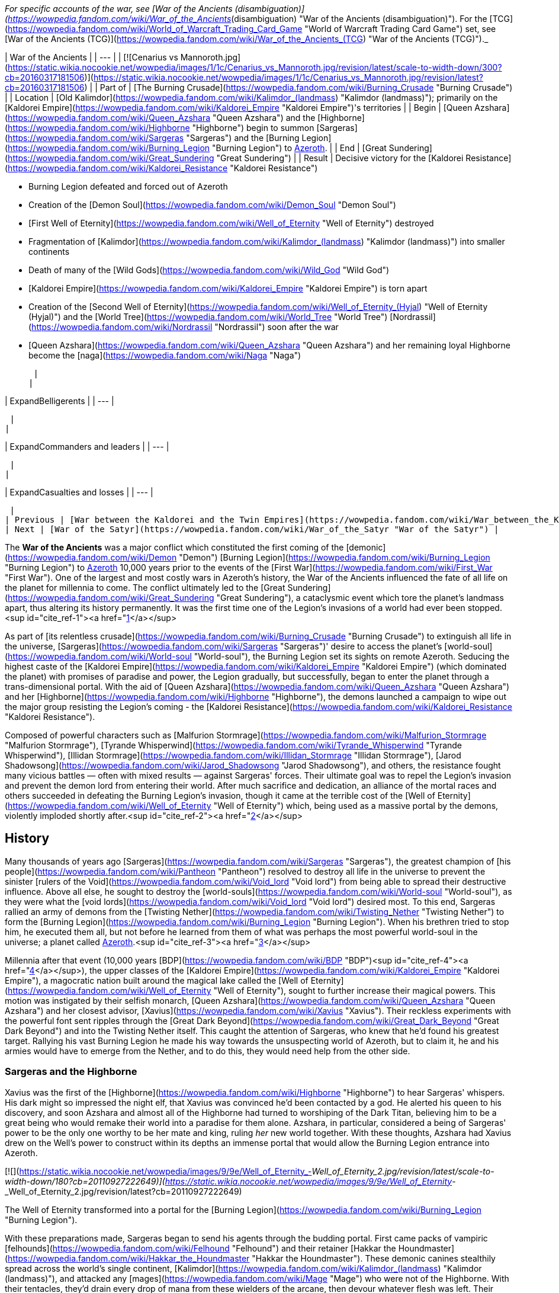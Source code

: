 _For specific accounts of the war, see [War of the Ancients (disambiguation)](https://wowpedia.fandom.com/wiki/War_of_the_Ancients_(disambiguation) "War of the Ancients (disambiguation)"). For the [TCG](https://wowpedia.fandom.com/wiki/World_of_Warcraft_Trading_Card_Game "World of Warcraft Trading Card Game") set, see [War of the Ancients (TCG)](https://wowpedia.fandom.com/wiki/War_of_the_Ancients_(TCG) "War of the Ancients (TCG)")._

| War of the Ancients |
| --- |
| [![Cenarius vs Mannoroth.jpg](https://static.wikia.nocookie.net/wowpedia/images/1/1c/Cenarius_vs_Mannoroth.jpg/revision/latest/scale-to-width-down/300?cb=20160317181506)](https://static.wikia.nocookie.net/wowpedia/images/1/1c/Cenarius_vs_Mannoroth.jpg/revision/latest?cb=20160317181506) |
| Part of | [The Burning Crusade](https://wowpedia.fandom.com/wiki/Burning_Crusade "Burning Crusade") |
| Location | [Old Kalimdor](https://wowpedia.fandom.com/wiki/Kalimdor_(landmass) "Kalimdor (landmass)"); primarily on the [Kaldorei Empire](https://wowpedia.fandom.com/wiki/Kaldorei_Empire "Kaldorei Empire")'s territories |
| Begin | [Queen Azshara](https://wowpedia.fandom.com/wiki/Queen_Azshara "Queen Azshara") and the [Highborne](https://wowpedia.fandom.com/wiki/Highborne "Highborne") begin to summon [Sargeras](https://wowpedia.fandom.com/wiki/Sargeras "Sargeras") and the [Burning Legion](https://wowpedia.fandom.com/wiki/Burning_Legion "Burning Legion") to xref:Azeroth.adoc[Azeroth]. |
| End | [Great Sundering](https://wowpedia.fandom.com/wiki/Great_Sundering "Great Sundering") |
| Result |
Decisive victory for the [Kaldorei Resistance](https://wowpedia.fandom.com/wiki/Kaldorei_Resistance "Kaldorei Resistance")

-   Burning Legion defeated and forced out of Azeroth
-   Creation of the [Demon Soul](https://wowpedia.fandom.com/wiki/Demon_Soul "Demon Soul")
-   [First Well of Eternity](https://wowpedia.fandom.com/wiki/Well_of_Eternity "Well of Eternity") destroyed
-   Fragmentation of [Kalimdor](https://wowpedia.fandom.com/wiki/Kalimdor_(landmass) "Kalimdor (landmass)") into smaller continents
-   Death of many of the [Wild Gods](https://wowpedia.fandom.com/wiki/Wild_God "Wild God")
-   [Kaldorei Empire](https://wowpedia.fandom.com/wiki/Kaldorei_Empire "Kaldorei Empire") is torn apart
-   Creation of the [Second Well of Eternity](https://wowpedia.fandom.com/wiki/Well_of_Eternity_(Hyjal) "Well of Eternity (Hyjal)") and the [World Tree](https://wowpedia.fandom.com/wiki/World_Tree "World Tree") [Nordrassil](https://wowpedia.fandom.com/wiki/Nordrassil "Nordrassil") soon after the war
-   [Queen Azshara](https://wowpedia.fandom.com/wiki/Queen_Azshara "Queen Azshara") and her remaining loyal Highborne become the [naga](https://wowpedia.fandom.com/wiki/Naga "Naga")

 |
|

| ExpandBelligerents |
| --- |

 |
|

| ExpandCommanders and leaders |
| --- |

 |
|

| ExpandCasualties and losses |
| --- |

 |
| Previous | [War between the Kaldorei and the Twin Empires](https://wowpedia.fandom.com/wiki/War_between_the_Kaldorei_and_the_Twin_Empires "War between the Kaldorei and the Twin Empires"), [Elemental Sundering](https://wowpedia.fandom.com/wiki/Elemental_Sundering "Elemental Sundering") |
| Next | [War of the Satyr](https://wowpedia.fandom.com/wiki/War_of_the_Satyr "War of the Satyr") |

The **War of the Ancients** was a major conflict which constituted the first coming of the [demonic](https://wowpedia.fandom.com/wiki/Demon "Demon") [Burning Legion](https://wowpedia.fandom.com/wiki/Burning_Legion "Burning Legion") to xref:Azeroth.adoc[Azeroth] 10,000 years prior to the events of the [First War](https://wowpedia.fandom.com/wiki/First_War "First War"). One of the largest and most costly wars in Azeroth's history, the War of the Ancients influenced the fate of all life on the planet for millennia to come. The conflict ultimately led to the [Great Sundering](https://wowpedia.fandom.com/wiki/Great_Sundering "Great Sundering"), a cataclysmic event which tore the planet's landmass apart, thus altering its history permanently. It was the first time one of the Legion's invasions of a world had ever been stopped.<sup id="cite_ref-1"><a href="https://wowpedia.fandom.com/wiki/War_of_the_Ancients#cite_note-1">[1]</a></sup>

As part of [its relentless crusade](https://wowpedia.fandom.com/wiki/Burning_Crusade "Burning Crusade") to extinguish all life in the universe, [Sargeras](https://wowpedia.fandom.com/wiki/Sargeras "Sargeras")' desire to access the planet's [world-soul](https://wowpedia.fandom.com/wiki/World-soul "World-soul"), the Burning Legion set its sights on remote Azeroth. Seducing the highest caste of the [Kaldorei Empire](https://wowpedia.fandom.com/wiki/Kaldorei_Empire "Kaldorei Empire") (which dominated the planet) with promises of paradise and power, the Legion gradually, but successfully, began to enter the planet through a trans-dimensional portal. With the aid of [Queen Azshara](https://wowpedia.fandom.com/wiki/Queen_Azshara "Queen Azshara") and her [Highborne](https://wowpedia.fandom.com/wiki/Highborne "Highborne"), the demons launched a campaign to wipe out the major group resisting the Legion's coming - the [Kaldorei Resistance](https://wowpedia.fandom.com/wiki/Kaldorei_Resistance "Kaldorei Resistance").

Composed of powerful characters such as [Malfurion Stormrage](https://wowpedia.fandom.com/wiki/Malfurion_Stormrage "Malfurion Stormrage"), [Tyrande Whisperwind](https://wowpedia.fandom.com/wiki/Tyrande_Whisperwind "Tyrande Whisperwind"), [Illidan Stormrage](https://wowpedia.fandom.com/wiki/Illidan_Stormrage "Illidan Stormrage"), [Jarod Shadowsong](https://wowpedia.fandom.com/wiki/Jarod_Shadowsong "Jarod Shadowsong"), and others, the resistance fought many vicious battles — often with mixed results — against Sargeras' forces. Their ultimate goal was to repel the Legion's invasion and prevent the demon lord from entering their world. After much sacrifice and dedication, an alliance of the mortal races and others succeeded in defeating the Burning Legion's invasion, though it came at the terrible cost of the [Well of Eternity](https://wowpedia.fandom.com/wiki/Well_of_Eternity "Well of Eternity") which, being used as a massive portal by the demons, violently imploded shortly after.<sup id="cite_ref-2"><a href="https://wowpedia.fandom.com/wiki/War_of_the_Ancients#cite_note-2">[2]</a></sup>

## History

Many thousands of years ago [Sargeras](https://wowpedia.fandom.com/wiki/Sargeras "Sargeras"), the greatest champion of [his people](https://wowpedia.fandom.com/wiki/Pantheon "Pantheon") resolved to destroy all life in the universe to prevent the sinister [rulers of the Void](https://wowpedia.fandom.com/wiki/Void_lord "Void lord") from being able to spread their destructive influence. Above all else, he sought to destroy the [world-souls](https://wowpedia.fandom.com/wiki/World-soul "World-soul"), as they were what the [void lords](https://wowpedia.fandom.com/wiki/Void_lord "Void lord") desired most. To this end, Sargeras rallied an army of demons from the [Twisting Nether](https://wowpedia.fandom.com/wiki/Twisting_Nether "Twisting Nether") to form the [Burning Legion](https://wowpedia.fandom.com/wiki/Burning_Legion "Burning Legion"). When his brethren tried to stop him, he executed them all, but not before he learned from them of what was perhaps the most powerful world-soul in the universe; a planet called xref:Azeroth.adoc[Azeroth].<sup id="cite_ref-3"><a href="https://wowpedia.fandom.com/wiki/War_of_the_Ancients#cite_note-3">[3]</a></sup>

Millennia after that event (10,000 years [BDP](https://wowpedia.fandom.com/wiki/BDP "BDP")<sup id="cite_ref-4"><a href="https://wowpedia.fandom.com/wiki/War_of_the_Ancients#cite_note-4">[4]</a></sup>), the upper classes of the [Kaldorei Empire](https://wowpedia.fandom.com/wiki/Kaldorei_Empire "Kaldorei Empire"), a magocratic nation built around the magical lake called the [Well of Eternity](https://wowpedia.fandom.com/wiki/Well_of_Eternity "Well of Eternity"), sought to further increase their magical powers. This motion was instigated by their selfish monarch, [Queen Azshara](https://wowpedia.fandom.com/wiki/Queen_Azshara "Queen Azshara") and her closest advisor, [Xavius](https://wowpedia.fandom.com/wiki/Xavius "Xavius"). Their reckless experiments with the powerful font sent ripples through the [Great Dark Beyond](https://wowpedia.fandom.com/wiki/Great_Dark_Beyond "Great Dark Beyond") and into the Twisting Nether itself. This caught the attention of Sargeras, who knew that he'd found his greatest target. Rallying his vast Burning Legion he made his way towards the unsuspecting world of Azeroth, but to claim it, he and his armies would have to emerge from the Nether, and to do this, they would need help from the other side.

### Sargeras and the Highborne

Xavius was the first of the [Highborne](https://wowpedia.fandom.com/wiki/Highborne "Highborne") to hear Sargeras' whispers. His dark might so impressed the night elf, that Xavius was convinced he'd been contacted by a god. He alerted his queen to his discovery, and soon Azshara and almost all of the Highborne had turned to worshiping of the Dark Titan, believing him to be a great being who would remake their world into a paradise for them alone. Azshara, in particular, considered a being of Sargeras' power to be the only one worthy to be her mate and king, ruling _her_ new world together. With these thoughts, Azshara had Xavius drew on the Well's power to construct within its depths an immense portal that would allow the Burning Legion entrance into Azeroth.

[![](https://static.wikia.nocookie.net/wowpedia/images/9/9e/Well_of_Eternity_-_Well_of_Eternity_2.jpg/revision/latest/scale-to-width-down/180?cb=20110927222649)](https://static.wikia.nocookie.net/wowpedia/images/9/9e/Well_of_Eternity_-_Well_of_Eternity_2.jpg/revision/latest?cb=20110927222649)

The Well of Eternity transformed into a portal for the [Burning Legion](https://wowpedia.fandom.com/wiki/Burning_Legion "Burning Legion").

With these preparations made, Sargeras began to send his agents through the budding portal. First came packs of vampiric [felhounds](https://wowpedia.fandom.com/wiki/Felhound "Felhound") and their retainer [Hakkar the Houndmaster](https://wowpedia.fandom.com/wiki/Hakkar_the_Houndmaster "Hakkar the Houndmaster"). These demonic canines stealthily spread across the world's single continent, [Kalimdor](https://wowpedia.fandom.com/wiki/Kalimdor_(landmass) "Kalimdor (landmass)"), and attacked any [mages](https://wowpedia.fandom.com/wiki/Mage "Mage") who were not of the Highborne. With their tentacles, they'd drain every drop of mana from these wielders of the arcane, then devour whatever flesh was left. Their work impressed Xavius and Azshara, reaffirming their loyalty to the Legion's incredible power.

Soon the Legion's main troops emerged; the staunch [felguard](https://wowpedia.fandom.com/wiki/Felguard "Felguard") who formed the primary infantry of the Legion, the [wrathguard](https://wowpedia.fandom.com/wiki/Wrathguard "Wrathguard") who struck skillfully with magic and blade, and the menacing [terrorguard](https://wowpedia.fandom.com/wiki/Terrorguard "Terrorguard") and [doomguard](https://wowpedia.fandom.com/wiki/Doomguard "Doomguard") who oversaw the efforts of the soldiers and summoned terrifying [infernals](https://wowpedia.fandom.com/wiki/Infernal "Infernal") like meteors from the sky. Slowly but surely the demonic armies marched out from the night elf capital, [Zin-Azshari](https://wowpedia.fandom.com/wiki/Zin-Azshari "Zin-Azshari"), killing and destroying everything in their path. However, it wasn't long before they were met with resistance.

### Kaldorei Resistance

The night elf people, aware of the attacks from these strange creatures, were rallied by a noble who had not joined with Azshara, due to not being a Highborne, a brave and skillful general and politician named [Lord Kur'talos Ravencrest](https://wowpedia.fandom.com/wiki/Kur%27talos_Ravencrest "Kur'talos Ravencrest"). Lord Ravencrest, believing that the Queen had been taken captive by Xavius, rallied his people into a [powerful resistance](https://wowpedia.fandom.com/wiki/Kaldorei_Resistance "Kaldorei Resistance"). Among this resistance were three particularly skilled young night elves: [Tyrande Whisperwind](https://wowpedia.fandom.com/wiki/Tyrande_Whisperwind "Tyrande Whisperwind"), a [priestess](https://wowpedia.fandom.com/wiki/Priestess_of_the_Moon "Priestess of the Moon") of [Elune](https://wowpedia.fandom.com/wiki/Elune "Elune") who wielded the holy powers of the goddess with skill surpassing her age; [Illidan Stormrage](https://wowpedia.fandom.com/wiki/Illidan_Stormrage "Illidan Stormrage"), a young, though reckless, mage who wielded the arcane as well as any Highborne; and finally Illidan's brother [Malfurion](https://wowpedia.fandom.com/wiki/Malfurion_Stormrage "Malfurion Stormrage"), an eccentric young night elf who'd forsaken the opulence and arcane abilities of his people in favor of '[druidism](https://wowpedia.fandom.com/wiki/Druid "Druid")', the power of the forests. Though Malfurion and Illidan shared a love for the idealistic priestess, Tyrande's heart belonged to Malfurion alone. Illidan resented his brother's budding romance with Tyrande but knew that his heartache was nothing compared to the pain of his magical addiction. The trio all proved to be vital members of the resistance, with Illidan being placed in charge of the [Moon Guard](https://wowpedia.fandom.com/wiki/Moon_Guard "Moon Guard"), a peacekeeping order of mages under the empire.

Together this resistance fought against the Burning Legion, and though they were successful at slowing the demon army's advance, they were unable to overcome them completely and, slowly but surely, found themselves being pushed back. The younger elves, including Malfurion and a young soldier named [Jarod Shadowsong](https://wowpedia.fandom.com/wiki/Jarod_Shadowsong "Jarod Shadowsong"), implored Kur'talos to seek the aid of the other races of Azeroth. The elder night elf, however, was victim to old prejudices of his people and would hear none of it. Nonetheless, it soon became clear that the night elves needed aid, or they would fail.

By this time the Legion's greater members and commanders had arrived on Azeroth; the brutal and savage [pit lords](https://wowpedia.fandom.com/wiki/Annihilan "Annihilan"), led by their cruel king [Mannoroth](https://wowpedia.fandom.com/wiki/Mannoroth "Mannoroth"); and the [eredar](https://wowpedia.fandom.com/wiki/Eredar "Eredar"), wielders of incredible demonic magic led by the analytical and tactical genius [Archimonde](https://wowpedia.fandom.com/wiki/Archimonde "Archimonde"). Under the guidance of the latter, the Legion's portal grew stronger than ever. Furthermore, Azshara had Xavius woven a spell that blocked all but the demons and Highborne from drawing power from the Well of Eternity. As the Well was the source of all arcane magic on Azeroth, it fell to Malfurion to find help for his beleaguered people.

The young druid resolved to use the [Emerald Dream](https://wowpedia.fandom.com/wiki/Emerald_Dream "Emerald Dream"), an ethereal realm formed from the dreams of Azeroth itself, to infiltrate the palace and find a way to stop the Highborne. While he was unable to completely stop the Highborne's plans, he was able to interfere with them by destroying the spell matrix sustaining both the block on the Well of Eternity, and the Highborne's portal. During this mission, he fought Xavius, whose enchanted false eyes could see even those in the Dream, and their battle resulted in a great explosion that destroyed the tower where the matrix was held, killing Xavius.

### New allies

Around the same time, Azshara had instructed her personal bodyguard, [Captain Varo'then](https://wowpedia.fandom.com/wiki/Varo%27then "Varo'then"), to eliminate Lord Ravencrest, with the hopes of quelling the rebellion that slowed the arrival of her god. Varo'then sent an assassin, [Kelorn Nightblade](https://wowpedia.fandom.com/wiki/Kelorn_Nightblade "Kelorn Nightblade"), to do the deed, and Ravencrest was successfully killed in the middle of the battlefield. Kelorn himself was killed shortly afterwards.

Without Ravencrest, command of the resistance army fell to [Desdel Stareye](https://wowpedia.fandom.com/wiki/Desdel_Stareye "Desdel Stareye"), Ravencrest's second-in-command. Though arrogant and incompetent, Stareye agreed to allow Jarod Shadowsong's alliance with the other races of Azeroth; primarily the [earthen](https://wowpedia.fandom.com/wiki/Earthen "Earthen") and the [mountain tauren](https://wowpedia.fandom.com/wiki/Highmountain_tauren "Highmountain tauren"). However Stareye was completely useless tactically and in combat and it wasn't long before the Legion made short work of him, leaving Jarod to assume command of the resistance.

Meanwhile, Illidan, who had grown dependent on magic's empowering energies, struggled to keep control of his nearly overwhelming hunger to tap the Well's energies once again. However, with Tyrande's patient support, he was able to restrain himself. Malfurion, who'd recovered from his battle with Xavius with the aid of [Cenarius](https://wowpedia.fandom.com/wiki/Cenarius "Cenarius"), sought the aid of the [dragonflights](https://wowpedia.fandom.com/wiki/Dragonflight "Dragonflight") in fighting the Legion. While on this adventure he encountered and defeated Hakkar, banishing the demon back to the Nether. His mission was a success, with the aid of the red dragon [Korialstrasz](https://wowpedia.fandom.com/wiki/Korialstrasz "Korialstrasz").

While Jarod led the resistance with great skill, including the use of the tauren and the earthen, he was shocked when the [Wild Gods](https://wowpedia.fandom.com/wiki/Wild_God "Wild God") themselves, including Cenarius, emerged from the forests and attacked the Legion. He was further surprised when they submitted to his leadership, and he used them to their utmost efficiency. However even they suffered great casualties at the hands of the demons. The bear gods [Ursoc](https://wowpedia.fandom.com/wiki/Ursoc "Ursoc") and [Ursol](https://wowpedia.fandom.com/wiki/Ursol "Ursol"), the Mistress of birds [Aviana](https://wowpedia.fandom.com/wiki/Aviana "Aviana"), and several others were killed by the demons. Cenarius, enraged at their loss, attacked the Legion recklessly, only to be nearly brought down himself. He was saved by the intervention of his father, [Malorne](https://wowpedia.fandom.com/wiki/Malorne "Malorne") the White Stag. The great demigod defended his son while the night elves got him to safety, and Malorne nearly turned the tide of battle... until Archimonde appeared. The great demon lord used magic to grow in size, and brought the full force of his [fel](https://wowpedia.fandom.com/wiki/Fel "Fel") might against the great stag. Their battle drew on, but ultimately Archimonde was the victor, breaking Malorne's neck and casting him aside. Malfurion, who returned by now, retaliated with a great mass of vines that drove Archimonde to retreat.

Roughly during this stage of the conflict, the tauren leader [Huln Highmountain](https://wowpedia.fandom.com/wiki/Huln_Highmountain "Huln Highmountain"), rescued Cenarius' favored stag [Eche'ro](https://wowpedia.fandom.com/wiki/Eche%27ro "Eche'ro") and the four united tauren tribes were granted the [Horns of Eche'ro](https://wowpedia.fandom.com/wiki/Horns_of_Eche%27ro "Horns of Eche'ro") as a reward.<sup id="cite_ref-5"><a href="https://wowpedia.fandom.com/wiki/War_of_the_Ancients#cite_note-5">[5]</a></sup><sup id="cite_ref-6"><a href="https://wowpedia.fandom.com/wiki/War_of_the_Ancients#cite_note-6">[6]</a></sup> Shortly afterwards, Huln attacked and banished [Tichondrius](https://wowpedia.fandom.com/wiki/Tichondrius "Tichondrius"), the nathrezim commander in the area.<sup id="cite_ref-7"><a href="https://wowpedia.fandom.com/wiki/War_of_the_Ancients#cite_note-7">[7]</a></sup>

Meanwhile at Zin-Azshari, some of the Highborne were approached in the night by a demon shaped like a goat-man who was none other than Xavius, now reborn as the first [satyr](https://wowpedia.fandom.com/wiki/Satyr "Satyr"). He offered select Highborne the gift of becoming satyrs themselves, and many agreed.

### The Dragon Soul

[![](https://static.wikia.nocookie.net/wowpedia/images/9/97/Dragon_Soul.jpg/revision/latest/scale-to-width-down/180?cb=20191228183724)](https://static.wikia.nocookie.net/wowpedia/images/9/97/Dragon_Soul.jpg/revision/latest?cb=20191228183724)

The Dragon Aspects create the Dragon Soul.

The dragonflights arrived, led by [Alexstrasza](https://wowpedia.fandom.com/wiki/Alexstrasza "Alexstrasza"), the red [Dragon Aspect](https://wowpedia.fandom.com/wiki/Dragon_Aspects "Dragon Aspects"), and [Neltharion](https://wowpedia.fandom.com/wiki/Deathwing "Deathwing"), the black Dragon Aspect. Though their arrival initially proved a monumental aid, things turned dark when Neltharion unleashed his secret weapon: the [Dragon Soul](https://wowpedia.fandom.com/wiki/Demon_Soul "Demon Soul"). This small golden disk, infused with the powers of the Dragon Aspects, was capable of channeling great amounts of power. And Neltharion wielded this power, in the form of golden beams of energy, against the Legion... and the defenders of Kalimdor.<sup id="cite_ref-8"><a href="https://wowpedia.fandom.com/wiki/War_of_the_Ancients#cite_note-8">[8]</a></sup> When the other dragons confronted him over his apparent recklessness, he revealed to them that he'd fallen victim to [dark voices](https://wowpedia.fandom.com/wiki/Old_Gods "Old Gods") from within the very earth he protected. These voices had driven him to madness, convincing him that the other dragons were plotting against him, and fueling a growing resentment of the titans for placing the weight of the earth on him. He planned to create a world ruled by the [black dragonflight](https://wowpedia.fandom.com/wiki/Black_dragonflight "Black dragonflight"), believing ultimate power would relieve him of his burden.

When [Malygos](https://wowpedia.fandom.com/wiki/Malygos "Malygos"), the Aspect of the blue dragons, and his flight attempted to stop his crazed brother, Neltharion made an example of him by using the Dragon Soul to destroy the majority of Malygos' flight, and hurling the survivors to the far corners of the world. He was about to turn the Dragon Soul on the other flights, but the use of its immense energies began to affect his body, causing great cracks and wounds to tear open on his body, forcing him to retreat.

Though all sides were shaken, the war would soon resume, though many dragons retreated out of shock and sorrow. Malfurion, convinced that the Well of Eternity was the demons' umbilical link to the physical world, insisted that it should be destroyed. His companions, knowing that the Well was the source of their immortality and powers, were horrified by the rash notion. Yet Tyrande saw the wisdom of Malfurion's theory, so she convinced Cenarius and their comrades to storm Azshara's temple and find a way to shut the Well down for good.

Possibly around this time, the Highborne of [Suramar](https://wowpedia.fandom.com/wiki/Suramar "Suramar") who had watched as their city was used by the cunning [nathrezim](https://wowpedia.fandom.com/wiki/Nathrezim "Nathrezim") as an experiment in the creation of an [undead](https://wowpedia.fandom.com/wiki/Undead "Undead") army, responded to an attempt by the Legion to create a second portal in the depths of the [Temple of Elune](https://wowpedia.fandom.com/wiki/Tomb_of_Sargeras "Tomb of Sargeras"). Using the [Pillars of Creation](https://wowpedia.fandom.com/wiki/Pillars_of_Creation "Pillars of Creation"), the court of the [Grand Magistrix Elisande](https://wowpedia.fandom.com/wiki/Elisande "Elisande") sealed the tomb, and proceeded to create a massive barrier surrounding the still intact sections of the city, sealing themselves off from the conflict.<sup id="cite_ref-9"><a href="https://wowpedia.fandom.com/wiki/War_of_the_Ancients#cite_note-9">[9]</a></sup>

### Illidan's betrayal

[![](https://static.wikia.nocookie.net/wowpedia/images/2/27/Sargeras_blinds_Illidan.jpg/revision/latest/scale-to-width-down/180?cb=20160925164547)](https://static.wikia.nocookie.net/wowpedia/images/2/27/Sargeras_blinds_Illidan.jpg/revision/latest?cb=20160925164547)

Sargeras burning out Illidan's eyes.

Knowing that the Well's destruction would prevent him from ever wielding magic again, Illidan seemingly betrayed the resistance and joined the Highborne to warn them of Malfurion's plan. There, at Azshara's palace, he had his eyes pierced out by Sargeras, and was granted both enhanced mystical eyesight, and a vision of the true might of the Legion; armies beyond the one that marched on Azeroth,<sup id="cite_ref-10"><a href="https://wowpedia.fandom.com/wiki/War_of_the_Ancients#cite_note-10">[10]</a></sup> and demons that had already been killed had merely been banished back to the Nether where they would be reborn. Shaken by this vision, but undeterred, Illidan continued his own plans, for despite his magical addiction what he really wanted was to sabotage the Highborne from within.

Meanwhile, Tyrande found herself taken captive by Xavius. When Malfurion discovered the satyr, he and the young archer [Shandris Feathermoon](https://wowpedia.fandom.com/wiki/Shandris_Feathermoon "Shandris Feathermoon") fought and killed Xavius once again. Malfurion transformed a wooden arrow into a tree that devoured the demon as it grew. However, this did not prevent Tyrande's capture by the satyrs.

Shortly after, Malfurion was charged with stealing the Dragon Soul from Neltharion, with the goal of keeping it away from both the black dragon and the Legion. While Malfurion was successful, Captain Varo'then and Illidan accosted him as he returned to the resistance army and stole the relic. The Highborne and Azshara had learned of it and decided it was just what was needed to strengthen the portal for Sargeras.

With Tyrande and the Dragon Soul in her grasp, and Sargeras' titanic shadow looming ever closer, it became more important than ever to reach the palace. With the aid of [Agamaggan](https://wowpedia.fandom.com/wiki/Agamaggan "Agamaggan"), Malfurion and a group of allies infiltrated Zin-Azshari and met with Illidan. Malfurion, though angry at his brother's betrayal, soon learned the truth of his intentions. Illidan had concocted a plan to expel the Legion from Azeroth by using the Dragon Soul to reverse the portal, dragging all who'd come through back into the Nether. Malfurion agreed to aid him with this plan and, with the rescued Tyrande, followed Mannoroth to the shores of the Well, where the Dragon Soul had been taken to prepare the final portal.

Illidan snuck into the palace, where he met with a group of five mysterious night elves, in fact [adventurers](https://wowpedia.fandom.com/wiki/Adventurer "Adventurer") from the far future. With their aid, he shut down the minor portals and fought [Peroth'arn](https://wowpedia.fandom.com/wiki/Peroth%27arn "Peroth'arn"), the satyr overseeing them. The time travelers then split off from Illidan and proceeded to eliminate Azshara's [Keepers of Eternity](https://wowpedia.fandom.com/wiki/Queen%27s_Royal_Guard "Queen's Royal Guard"), but were unable to even scratch the Queen herself who was taken to safety by Varo'then.<sup id="cite_ref-11"><a href="https://wowpedia.fandom.com/wiki/War_of_the_Ancients#cite_note-11">[11]</a></sup>

The dragons returned to the fray at this time, hoping to retrieve the Dragon Soul as they'd learned that the malevolent Old Gods sought to turn the massive portal's energies towards their prisons, shattering them and allowing their black armies to claim Azeroth for themselves. Neltharion re-appeared at this time as well, now bearing [adamantine](https://wowpedia.fandom.com/wiki/Adamantine "Adamantine") plates bolted into his skin to hold him together. Now calling himself Deathwing, the black dragon obsessively tried to reclaim the Dragon Soul but was cast aside by the Old Gods.

### The sundering of the world

On the shores of the Well, the time travelers and Illidan rejoined with Malfurion who needed them to distract Mannoroth long enough for him to complete the reversal of the portal. Illidan, Tyrande, and the time travelers agreed and fought through the Legion's minions and killed Varo'then, before attacking Mannoroth. Though the pit lord attempted to stop them with all his might, Illidan briefly used fel magic to enhance himself and the time travelers enough to hold out for a few more crucial seconds. The group's efforts succeeded and the portal within the Well of Eternity reversed, pulling demons from all corners of Kalimdor back through it, even mighty Mannoroth. The Dragon Soul fell from the spell matrix, but was stopped from being lost by the surprise appearance of the one dragon Aspect who'd been absent until now; [Nozdormu](https://wowpedia.fandom.com/wiki/Nozdormu "Nozdormu"), the bronze dragon. He quickly vanished with the artifact as the portal began to destabilize. Unwilling to accept his first ever defeat, Sargeras angrily tried to force himself through the collapsing portal but was unable to do so and forcibly ejected back into the Nether.

This was not the end of things, however. Fearing for the Well, Illidan slipped away to the very edge and filled five small vials with its water. His fear soon proved to be well-founded, as the stresses placed on the Well of Eternity had reached a breaking point with the collapsing portal. As a result, the earth quaked, and the entire Well began collapsing into the portal as well. As the races of Azeroth sought shelter with the aid of the dragons, the very land itself collapsed and broke, being dragged into the angry torrent the collapsing Well had become. The sky darkened around the Well's remains as massive amounts of the landmass were ripped apart and swallowed by its implosion.

[![](https://static.wikia.nocookie.net/wowpedia/images/6/6d/Chronicle_-_Map_of_Azeroth.jpg/revision/latest/scale-to-width-down/180?cb=20180325215922)](https://static.wikia.nocookie.net/wowpedia/images/6/6d/Chronicle_-_Map_of_Azeroth.jpg/revision/latest?cb=20180325215922)

The sundered world.

As the portal finally closed completely, and the implosion ended, the seas came rushing in to fill the massive wound in the earth. When at last this great event, [the Sundering](https://wowpedia.fandom.com/wiki/Great_Sundering "Great Sundering"), came to an end, nearly eighty percent of [Kalimdor's landmass](https://wowpedia.fandom.com/wiki/Kalimdor_(landmass) "Kalimdor (landmass)") had been blasted apart. All that was left was a handful of separate continents surrounding a vast new ocean. At the center of the new sea, where the Well of Eternity once stood, was a tumultuous storm of tidal fury and chaotic energies. This terrible scar, known as the [Maelstrom](https://wowpedia.fandom.com/wiki/Maelstrom "Maelstrom"), would never cease its furious spinning. It would remain a constant reminder of the terrible catastrophe... and the Utopian era that had been lost forever.

As for Queen Azshara and her Highborne, the entire city of Zin-Azshari was protected from the Sundering by the Queen's magic and remained as one single landmass as the ocean rushed in around her. Even she could not hold out for long, and her spell began to fail as she began to tire. But it was not the end for them. The Old Gods spoke to them, their dark whispers filling the minds of Azshara and her servitors. They promised survival in exchange for loyalty, and Azshara, devastated by her previous god's failure, agreed. When her spell failed and water flowed into the palace, it filled the lungs of the Queen and her Highborne, but they did not drown. Instead, the Highborne twisted and changed, transforming into the serpentine [naga](https://wowpedia.fandom.com/wiki/Naga "Naga").<sup id="cite_ref-12"><a href="https://wowpedia.fandom.com/wiki/War_of_the_Ancients#cite_note-12">[12]</a></sup> Azshara's form changed too, twisting and growing into a great monstrosity that reflected the wickedness she'd always held in her heart.

There, at the bottom of the Maelstrom, the naga built for themselves a new city, [Nazjatar](https://wowpedia.fandom.com/wiki/Nazjatar "Nazjatar"), from which they would rebuild their power. It would take over ten thousand years before the naga would reveal their existence to the surface world.

## Other battles

-   At one point, several night elves fought in the Battle of Rinuin. Not much is known about this battle but a night elf named [Javen Moonpaw](https://wowpedia.fandom.com/wiki/Javen_Moonpaw "Javen Moonpaw") fell by a demon's blade.
-   The [Highborne](https://wowpedia.fandom.com/wiki/Highborne "Highborne") of [Mennar Academy](https://wowpedia.fandom.com/wiki/Mennar_Academy "Mennar Academy") used a  ![](https://static.wikia.nocookie.net/wowpedia/images/d/d9/Inv_misc_stonetablet_08.png/revision/latest/scale-to-width-down/16?cb=20061111043350)[\[Sarcen Stone\]](https://wowpedia.fandom.com/wiki/Sarcen_Stone) to draw arcane energy away from the Legion's portal at the [Well of Eternity](https://wowpedia.fandom.com/wiki/Well_of_Eternity "Well of Eternity"), buying time for the rest of the world to fight back. This act cost them their lives when the demons came down on them, and history would not record these unsung heroes.<sup id="cite_ref-13"><a href="https://wowpedia.fandom.com/wiki/War_of_the_Ancients#cite_note-13">[13]</a></sup>
-   Centaur clans are known to have fought the demons, including [Maruuk Thousandbones](https://wowpedia.fandom.com/wiki/Maruuk_Thousandbones "Maruuk Thousandbones").<sup id="cite_ref-14"><a href="https://wowpedia.fandom.com/wiki/War_of_the_Ancients#cite_note-14">[14]</a></sup>

## Time travelers

Time travelers were not originally present in the War of the Ancients, but due to two different incidents, they became involved. The first group of time travelers were a human mage named [Rhonin](https://wowpedia.fandom.com/wiki/Rhonin "Rhonin"), his friend and teacher [Krasus](https://wowpedia.fandom.com/wiki/Korialstrasz "Korialstrasz"), and an orc warrior named [Broxigar](https://wowpedia.fandom.com/wiki/Broxigar "Broxigar"). Nozdormu sent them back in time shortly after the xref:ThirdWar.adoc[Third War] when he sensed the Old Gods attempting to tamper with the timeways. Their presence caused minor alterations.

The second incident was several years later when Deathwing returned to Azeroth and caused [the Shattering](https://wowpedia.fandom.com/wiki/Cataclysm_(event) "Cataclysm (event)"). As the resulting conflict against him and his masters drew on, Nozdormu deduced that the only way of stopping him was the Dragon Soul. A group of adventurers were tasked with going back to the War of the Ancients' final moments to recover the disk. In the end, as mentioned above, Nozdormu himself intervened and saved the Dragon Soul from falling into the collapsing Well. A short time later, after the Aspects used all their power to utterly annihilate Deathwing with the Dragon Soul, the relic returned to its proper place in time. Once again, the alterations were fairly minor.

## In World of Warcraft

_Main article: [Well of Eternity (instance)](https://wowpedia.fandom.com/wiki/Well_of_Eternity_(instance) "Well of Eternity (instance)")_

[![](https://static.wikia.nocookie.net/wowpedia/images/b/bc/Deathwingdragonsoul.jpg/revision/latest/scale-to-width-down/180?cb=20160116190106)](https://static.wikia.nocookie.net/wowpedia/images/b/bc/Deathwingdragonsoul.jpg/revision/latest?cb=20160116190106)

Deathwing revealed.

In an interview on June 8th, 2010, [Tom Chilton](https://wowpedia.fandom.com/wiki/Tom_Chilton "Tom Chilton") revealed that the War of the Ancients would be a [Caverns of Time](https://wowpedia.fandom.com/wiki/Caverns_of_Time "Caverns of Time") raid instance released some time in the _[World of Warcraft: Cataclysm](https://wowpedia.fandom.com/wiki/World_of_Warcraft:_Cataclysm "World of Warcraft: Cataclysm")_ patch cycle.<sup id="cite_ref-15"><a href="https://wowpedia.fandom.com/wiki/War_of_the_Ancients#cite_note-15">[15]</a></sup> It was later revealed to be a 5-man heroic dungeon instead of a raid, the raid being the [Dragon Soul](https://wowpedia.fandom.com/wiki/Dragon_Soul "Dragon Soul").<sup id="cite_ref-Joystiq_16-0"><a href="https://wowpedia.fandom.com/wiki/War_of_the_Ancients#cite_note-Joystiq-16">[16]</a></sup>

In _[Legion](https://wowpedia.fandom.com/wiki/World_of_Warcraft:_Legion "World of Warcraft: Legion")_, portions of the [Val'sharah storyline](https://wowpedia.fandom.com/wiki/Val%27sharah_storyline "Val'sharah storyline"), [Highmountain storyline](https://wowpedia.fandom.com/wiki/Highmountain_storyline "Highmountain storyline"), and the [Druid Campaign](https://wowpedia.fandom.com/wiki/Druid_Campaign "Druid Campaign") offer flashback quests of the War of the Ancients.

## Forces

[Kaldorei Resistance](https://wowpedia.fandom.com/wiki/Kaldorei_Resistance "Kaldorei Resistance")

-   [Kaldorei](https://wowpedia.fandom.com/wiki/Night_elf "Night elf")
    -   Thousands of warriors, archers, and mounted lancers<sup id="cite_ref-17"><a href="https://wowpedia.fandom.com/wiki/War_of_the_Ancients#cite_note-17">[17]</a></sup>
    -   All the warrior-[priestesses](https://wowpedia.fandom.com/wiki/Priest "Priest") of the [Sisterhood of Elune](https://wowpedia.fandom.com/wiki/Sisterhood_of_Elune "Sisterhood of Elune")
    -   Dozens of [Moon Guard](https://wowpedia.fandom.com/wiki/Moon_Guard "Moon Guard") sorcerers
    -   A sizeable group of disillusioned Highborne sorcerers
-   [Dragons](https://wowpedia.fandom.com/wiki/Dragon "Dragon")
    -   The five [Dragon Aspects](https://wowpedia.fandom.com/wiki/Dragon_Aspects "Dragon Aspects") (with the exception of [Nozdormu](https://wowpedia.fandom.com/wiki/Nozdormu "Nozdormu"))
    -   All members of every [dragonflight](https://wowpedia.fandom.com/wiki/Dragonflight "Dragonflight")
-   [Tauren](https://wowpedia.fandom.com/wiki/Tauren "Tauren")
    -   Hundreds of warriors and archers
-   [Earthen](https://wowpedia.fandom.com/wiki/Earthen "Earthen")
    -   Hundreds of warriors
-   [Furbolgs](https://wowpedia.fandom.com/wiki/Furbolg "Furbolg")
    -   Hundreds of warriors
    -   Numerous [shaman](https://wowpedia.fandom.com/wiki/Shaman "Shaman")
-   Many [Wild Gods](https://wowpedia.fandom.com/wiki/Wild_God "Wild God")
    -   Various allies and forces of the Wild Gods
-   Other races also fighting in other areas of the continent

[Burning Legion](https://wowpedia.fandom.com/wiki/Burning_Legion "Burning Legion")

-   A [Titan](https://wowpedia.fandom.com/wiki/Titan "Titan") in the form of [Sargeras](https://wowpedia.fandom.com/wiki/Sargeras "Sargeras")
-   Virtually endless numbers of [demons](https://wowpedia.fandom.com/wiki/Demon "Demon"); many thousands taking direct part in the war
    -   Very large numbers of:
        -   [Felbeasts](https://wowpedia.fandom.com/wiki/Felhound "Felhound")
        -   [Felguard](https://wowpedia.fandom.com/wiki/Felguard "Felguard")
        -   [Doomguard](https://wowpedia.fandom.com/wiki/Doomguard "Doomguard")
        -   [Infernals](https://wowpedia.fandom.com/wiki/Infernal "Infernal")
    -   Also many dozens of:
        -   [Eredar](https://wowpedia.fandom.com/wiki/Eredar "Eredar") [warlocks](https://wowpedia.fandom.com/wiki/Warlock "Warlock")
        -   [Nathrezim](https://wowpedia.fandom.com/wiki/Nathrezim "Nathrezim")
    -   A small group of newly-created [Satyrs](https://wowpedia.fandom.com/wiki/Satyr "Satyr")
    -   Several powerful [Demon lords](https://wowpedia.fandom.com/wiki/Demon_lord "Demon lord")
-   [Kaldorei](https://wowpedia.fandom.com/wiki/Night_elf "Night elf")
    -   The majority of [Highborne](https://wowpedia.fandom.com/wiki/Highborne "Highborne") sorcerers
    -   Elite [palace](https://wowpedia.fandom.com/wiki/Azshara%27s_Palace "Azshara's Palace") guards

[Old Gods' forces](https://wowpedia.fandom.com/wiki/Old_Gods%27_forces "Old Gods' forces")

-   Several [Old Gods](https://wowpedia.fandom.com/wiki/Old_Gods "Old Gods")
-   The entirety of the [black dragonflight](https://wowpedia.fandom.com/wiki/Black_dragonflight "Black dragonflight")
    -   The fallen Dragon Aspect, [Deathwing/Neltharion](https://wowpedia.fandom.com/wiki/Deathwing "Deathwing")

## Notes and trivia

-   The [demon lord](https://wowpedia.fandom.com/wiki/Demon_lord "Demon lord") [Sciallax](https://wowpedia.fandom.com/wiki/Sciallax "Sciallax") came to [Suramar](https://wowpedia.fandom.com/wiki/Suramar "Suramar") and offered the xref:NightElf.adoc[night elves] at the time a [powerful artifact](https://wowpedia.fandom.com/wiki/Orb_of_Sciallax "Orb of Sciallax") in return for their servitude to the [Legion](https://wowpedia.fandom.com/wiki/Burning_Legion "Burning Legion").<sup id="cite_ref-18"><a href="https://wowpedia.fandom.com/wiki/War_of_the_Ancients#cite_note-18">[18]</a></sup>
-   [Stormheim](https://wowpedia.fandom.com/wiki/Stormheim "Stormheim") is a place of many battles of the war.<sup id="cite_ref-19"><a href="https://wowpedia.fandom.com/wiki/War_of_the_Ancients#cite_note-19">[19]</a></sup>
-   Other people that fought during the war include [Thaon Moonclaw](https://wowpedia.fandom.com/wiki/Thaon_Moonclaw "Thaon Moonclaw") on the side of the night elves, as well as [Xandris the Dishonored](https://wowpedia.fandom.com/wiki/Xandris_the_Dishonored "Xandris the Dishonored") and [Kagraxxis the Corruptor](https://wowpedia.fandom.com/wiki/Kagraxxis_the_Corruptor "Kagraxxis the Corruptor") the satyrs.
-   During the war, the [Crown of Mavrana Mooncrest](https://wowpedia.fandom.com/wiki/Crown_of_Mavrana_Mooncrest "Crown of Mavrana Mooncrest") was stolen by rival nobles, and its precious jewels were removed.
-   The conflict bears resemblance to the [Mage Clan Wars](https://diablo.fandom.com/wiki/Mage_Clan_Wars "diablo:Mage Clan Wars") of the _[Diablo](https://wowpedia.fandom.com/wiki/Diablo "Diablo")_ series—both are sparked by the summoning of demons, and both feature a conflict between two brothers/friends.

## Videos

-   [Warbringers: Azshara](https://wowpedia.fandom.com/wiki/War_of_the_Ancients#)

## Speculation

<table><tbody><tr><td><a href="https://static.wikia.nocookie.net/wowpedia/images/2/2b/Questionmark-medium.png/revision/latest?cb=20061019212216"><img alt="Questionmark-medium.png" decoding="async" loading="lazy" width="41" height="55" data-image-name="Questionmark-medium.png" data-image-key="Questionmark-medium.png" data-src="https://static.wikia.nocookie.net/wowpedia/images/2/2b/Questionmark-medium.png/revision/latest?cb=20061019212216" src="https://static.wikia.nocookie.net/wowpedia/images/2/2b/Questionmark-medium.png/revision/latest?cb=20061019212216"></a></td><td><p><small>This article or section includes speculation, observations or opinions possibly supported by lore or by Blizzard officials. <b>It should not be taken as representing official lore.</b></small></p></td></tr></tbody></table>

There are legends among [humans](https://wowpedia.fandom.com/wiki/Human "Human") of the [First Days](https://wowpedia.fandom.com/wiki/First_Days "First Days"), time when [demons](https://wowpedia.fandom.com/wiki/Demon "Demon") roamed the land. Great [heroes](https://wowpedia.fandom.com/wiki/Hero "Hero") had to drive them out of xref:Azeroth.adoc[Azeroth] and into the [Great Dark Beyond](https://wowpedia.fandom.com/wiki/Great_Dark_Beyond "Great Dark Beyond").<sup id="cite_ref-20"><a href="https://wowpedia.fandom.com/wiki/War_of_the_Ancients#cite_note-20">[20]</a></sup> These could be surviving tales of the War of the Ancients.

## References

| Expand
-   [v](https://wowpedia.fandom.com/wiki/Template:Conflicts_before_the_First_War "Template:Conflicts before the First War")
-   [e](https://wowpedia.fandom.com/wiki/Template:Conflicts_before_the_First_War?action=edit)

Conflicts before the [First War](https://wowpedia.fandom.com/wiki/First_War "First War")



 |
| --- |